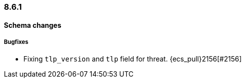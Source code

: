 [[ecs-release-notes-8.6.1]]
=== 8.6.1

[[schema-changes-8.6.1]]
[float]
==== Schema changes

[[schema-bugfixes-8.6.1]]
[float]
===== Bugfixes

* Fixing `tlp_version` and `tlp` field for threat. {ecs_pull}2156[#2156]
